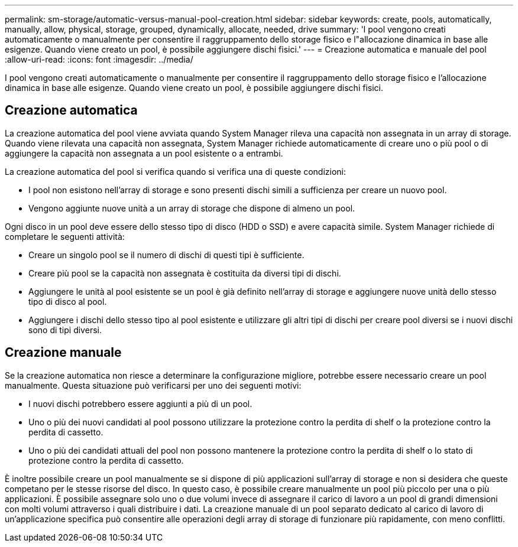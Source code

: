 ---
permalink: sm-storage/automatic-versus-manual-pool-creation.html 
sidebar: sidebar 
keywords: create, pools, automatically, manually, allow, physical, storage, grouped, dynamically, allocate, needed, drive 
summary: 'I pool vengono creati automaticamente o manualmente per consentire il raggruppamento dello storage fisico e l"allocazione dinamica in base alle esigenze. Quando viene creato un pool, è possibile aggiungere dischi fisici.' 
---
= Creazione automatica e manuale del pool
:allow-uri-read: 
:icons: font
:imagesdir: ../media/


[role="lead"]
I pool vengono creati automaticamente o manualmente per consentire il raggruppamento dello storage fisico e l'allocazione dinamica in base alle esigenze. Quando viene creato un pool, è possibile aggiungere dischi fisici.



== Creazione automatica

La creazione automatica del pool viene avviata quando System Manager rileva una capacità non assegnata in un array di storage. Quando viene rilevata una capacità non assegnata, System Manager richiede automaticamente di creare uno o più pool o di aggiungere la capacità non assegnata a un pool esistente o a entrambi.

La creazione automatica del pool si verifica quando si verifica una di queste condizioni:

* I pool non esistono nell'array di storage e sono presenti dischi simili a sufficienza per creare un nuovo pool.
* Vengono aggiunte nuove unità a un array di storage che dispone di almeno un pool.


Ogni disco in un pool deve essere dello stesso tipo di disco (HDD o SSD) e avere capacità simile. System Manager richiede di completare le seguenti attività:

* Creare un singolo pool se il numero di dischi di questi tipi è sufficiente.
* Creare più pool se la capacità non assegnata è costituita da diversi tipi di dischi.
* Aggiungere le unità al pool esistente se un pool è già definito nell'array di storage e aggiungere nuove unità dello stesso tipo di disco al pool.
* Aggiungere i dischi dello stesso tipo al pool esistente e utilizzare gli altri tipi di dischi per creare pool diversi se i nuovi dischi sono di tipi diversi.




== Creazione manuale

Se la creazione automatica non riesce a determinare la configurazione migliore, potrebbe essere necessario creare un pool manualmente. Questa situazione può verificarsi per uno dei seguenti motivi:

* I nuovi dischi potrebbero essere aggiunti a più di un pool.
* Uno o più dei nuovi candidati al pool possono utilizzare la protezione contro la perdita di shelf o la protezione contro la perdita di cassetto.
* Uno o più dei candidati attuali del pool non possono mantenere la protezione contro la perdita di shelf o lo stato di protezione contro la perdita di cassetto.


È inoltre possibile creare un pool manualmente se si dispone di più applicazioni sull'array di storage e non si desidera che queste competano per le stesse risorse del disco. In questo caso, è possibile creare manualmente un pool più piccolo per una o più applicazioni. È possibile assegnare solo uno o due volumi invece di assegnare il carico di lavoro a un pool di grandi dimensioni con molti volumi attraverso i quali distribuire i dati. La creazione manuale di un pool separato dedicato al carico di lavoro di un'applicazione specifica può consentire alle operazioni degli array di storage di funzionare più rapidamente, con meno conflitti.
